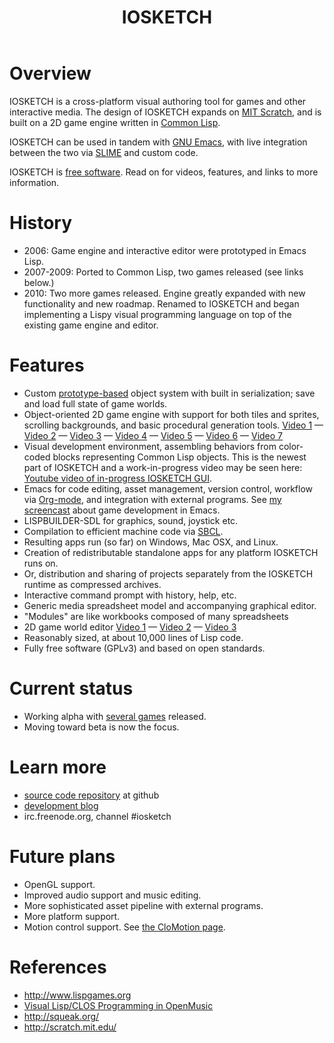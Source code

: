 #+TYP_TODO: PLANNED WORKING ALPHA BETA
#+TITLE: IOSKETCH

* Overview

IOSKETCH is a cross-platform visual authoring tool for games and other
interactive media. The design of IOSKETCH expands on [[http://scratch.mit.edu][MIT Scratch]],
and is built on a 2D game engine written in [[http://en.wikipedia.org/wiki/Common_Lisp][Common Lisp]].

IOSKETCH can be used in tandem with [[http://www.gnu.org/software/emacs][GNU Emacs]], with live integration
between the two via [[http://en.wikipedia.org/wiki/Emacs_Lisp][SLIME]] and custom code.

IOSKETCH is [[http://en.wikipedia.org/wiki/Free_software][free software]]. Read on for videos, features, and links to
more information.

* History

 - 2006: Game engine and interactive editor were prototyped in Emacs Lisp.
 - 2007-2009: Ported to Common Lisp, two games released (see links below.)
 - 2010: Two more games released. Engine greatly expanded with new
   functionality and new roadmap. Renamed to IOSKETCH and began
   implementing a Lispy visual programming language on top of the
   existing game engine and editor.

* Features

 - Custom [[http://en.wikipedia.org/wiki/Prototype-based_programming][prototype-based]] object system with built in serialization;
   save and load full state of game worlds.
 - Object-oriented 2D game engine with support for both tiles and
   sprites, scrolling backgrounds, and basic procedural generation
   tools.  [[http://www.youtube.com/watch?v=6AGInhs2gaM][Video 1]] --- [[http://www.youtube.com/watch?v=MJHxUrMuVUI][Video 2]] --- [[http://www.youtube.com/watch?v=kh7JJgwENBM][Video 3]] --- [[http://www.youtube.com/watch?v=WHmbuhBVtEU][Video 4]] --- [[http://www.youtube.com/watch?v=CvN4zPGyCv0][Video 5]] ---
   [[http://www.youtube.com/watch?v=MapxH02RehY][Video 6]] --- [[http://www.youtube.com/watch?v=Q2CbufwmMjI][Video 7]]
 - Visual development environment, assembling behaviors from
   color-coded blocks representing Common Lisp objects. This is the
   newest part of IOSKETCH and a work-in-progress video may be seen here:
   [[http://www.youtube.com/watch?v=DmtALHVRSTU][Youtube video of in-progress IOSKETCH GUI]].
 - Emacs for code editing, asset management, version control, workflow
   via [[http://www.orgmode.org][Org-mode]], and integration with external programs. See [[http://www.youtube.com/watch?v=43IiSvbyIZY][my screencast]] 
   about game development in Emacs.
 - LISPBUILDER-SDL for graphics, sound, joystick etc.
 - Compilation to efficient machine code via [[http://www.sbcl.org/][SBCL]].
 - Resulting apps run (so far) on Windows, Mac OSX, and Linux.
 - Creation of redistributable standalone apps for any platform
   IOSKETCH runs on.
 - Or, distribution and sharing of projects separately from the IOSKETCH
   runtime as compressed archives.
 - Interactive command prompt with history, help, etc.
 - Generic media spreadsheet model and accompanying graphical editor.
 - "Modules" are like workbooks composed of many spreadsheets
 - 2D game world editor 
   [[http://www.youtube.com/watch?v=XAUWw61urNM][Video 1]] --- [[http://www.youtube.com/watch?v=E5KmZxQxiJ0][Video 2]] --- [[http://www.youtube.com/watch?v=XAUWw61urNM][Video 3]]
 - Reasonably sized, at about 10,000 lines of Lisp code.
 - Fully free software (GPLv3) and based on open standards.

* Current status

 - Working alpha with [[http://dto.github.com/notebook/games.html][several games]] released.
 - Moving toward beta is now the focus.

* Learn more

 - [[http://github.com/dto/iosketch][source code repository]] at github
 - [[http://lispgamesdev.blogspot.com/][development blog]]
 - irc.freenode.org, channel #iosketch

* Future plans

 - OpenGL support.
 - Improved audio support and music editing.
 - More sophisticated asset pipeline with external programs.
 - More platform support.
 - Motion control support. See [[http://lispgames.org/index.php/CloMotion][the CloMotion page]].

* References

 - http://www.lispgames.org
 - [[http://www.ircam.fr/equipes/repmus/bresson/docs/om-hosc.pdf][Visual Lisp/CLOS Programming in OpenMusic]]
 - http://squeak.org/
 - http://scratch.mit.edu/

